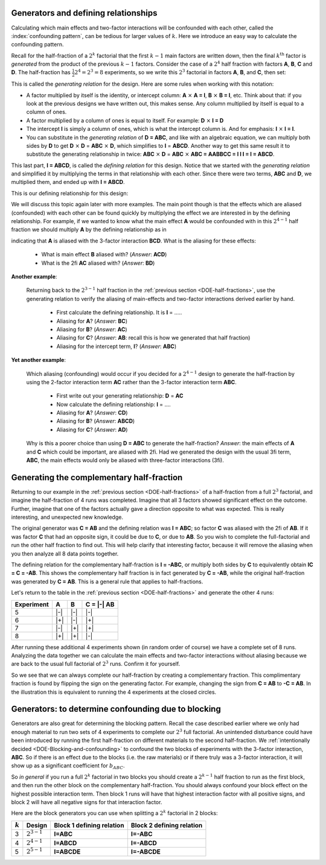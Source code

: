 .. _DOE-generators:

Generators and defining relationships
~~~~~~~~~~~~~~~~~~~~~~~~~~~~~~~~~~~~~~~~~~~~~~

.. youtube:: https://www.youtube.com/watch?v=3Wp-0aOo-ns&list=PLHUnYbefLmeOPRuT1sukKmRyOVd4WSxJE&index=44

Calculating which main effects and two-factor interactions will be confounded with each other, called the :index:`confounding pattern`, can be tedious for larger values of :math:`k`. Here we introduce an easy way to calculate the confounding pattern.

Recall for the half-fraction of a :math:`2^k` factorial that the first  :math:`k-1` main factors are written down, then the final :math:`k^\text{th}` factor is *generated* from the product of the previous :math:`k-1` factors. Consider the case of a :math:`2^4` half fraction with factors **A**, **B**, **C** and **D**. The half-fraction has :math:`\frac{1}{2} 2^4 = 2^3 = 8` experiments, so we write this :math:`2^3` factorial in factors **A**, **B**, and **C**, then set:

.. centered:: **D = ABC**

This is called the *generating relation* for the design. Here are some rules when working with this notation:

*	A factor multiplied by itself is the identity, or intercept column: **A** :math:`\times` **A = I**, **B** :math:`\times` **B = I**, etc. Think about that: if you look at the previous designs we have written out, this makes sense. Any column multiplied by itself is equal to a column of ones.
* 	A factor multiplied by a column of ones is equal to itself. For example: **D** :math:`\times` **I = D**
*	The intercept **I** is simply a column of ones, which is what the intercept column is. And for emphasis: **I** :math:`\times` **I = I**.
*	You can substitute in the *generating relation* of **D = ABC**, and like with an algebraic equation, we can multiply both sides by **D** to get **D** :math:`\times` **D** = **ABC** :math:`\times` **D**, which simplifies to **I** = **ABCD**. Another way to get this same result it to substitute the generating relationship in twice: **ABC** :math:`\times` **D** =  **ABC** :math:`\times` **ABC = AABBCC = I I I = I = ABCD**.

.. index::
	pair: generating relationship; experiments
	pair: defining relationship; experiments

This last part, **I = ABCD**, is called the *defining relation* for this design. Notice that we started with the *generating relation* and simplified it by multiplying the terms in that relationship with each other. Since there were two terms, **ABC** and **D**, we multiplied them, and ended up with **I = ABCD**.

This is our defining relationship for this design:

.. centered:: **I = ABCD**

We will discuss this topic again later with more examples. The main point though is that the effects which are aliased (confounded) with each other can be found quickly by multiplying the effect we are interested in by the defining relationship. For example, if we wanted to know what the main effect **A** would be confounded with in this :math:`2^{4-1}` half fraction we should multiply **A** by the defining relationship as in

.. centered:: **A** = **A** :math:`\times` **I = A** :math:`\times` **ABCD = BCD**

indicating that **A** is aliased with the 3-factor interaction **BCD**.  What is the aliasing for these effects:

	-	What is main effect **B** aliased with? (*Answer*: **ACD**)

	-	What is the 2fi **AC** aliased with? (*Answer*: **BD**)

**Another example**:

	Returning back to the :math:`2^{3-1}` half fraction in the :ref:`previous section <DOE-half-fractions>`, use the generating relation to verify the aliasing of main-effects and two-factor interactions derived earlier by hand.

		-	First calculate the defining relationship. It is **I** = .....

		-	Aliasing for **A**? (*Answer*: **BC**)

		-	Aliasing for **B**? (*Answer*: **AC**)

		-	Aliasing for **C**? (*Answer*: **AB**: recall this is how we generated that half fraction)

		-	Aliasing for the intercept term, **I**? (*Answer*: **ABC**)

**Yet another example**:

	Which aliasing (confounding) would occur if you decided for a :math:`2^{4-1}` design to generate the half-fraction by using the 2-factor interaction term **AC** rather than the 3-factor interaction term **ABC**.

		-	First write out your generating relationship: **D** = **AC**
		-	Now calculate the defining relationship: **I** = ....
		-	Aliasing for **A**? (*Answer*: **CD**)
		-	Aliasing for **B**? (*Answer*: **ABCD**)
		-	Aliasing for **C**? (*Answer*: **AD**)

	Why is this a poorer choice than using **D = ABC** to generate the half-fraction? *Answer*: the main effects of **A** and **C**  which could be important, are aliased with 2fi. Had we generated the design with the usual 3fi term, **ABC**, the main effects would only be aliased with three-factor interactions (3fi).

	.. youtube:: https://www.youtube.com/watch?v=LaWQyZxl2do&list=PLHUnYbefLmeOPRuT1sukKmRyOVd4WSxJE&index=45

.. index::
	pair: complementary half-fraction; experiments

Generating the complementary half-fraction
~~~~~~~~~~~~~~~~~~~~~~~~~~~~~~~~~~~~~~~~~~~~~

Returning to our example in the :ref:`previous section <DOE-half-fractions>` of a half-fraction from a full :math:`2^3` factorial, and imagine the half-fraction of 4 runs was completed. Imagine that all 3 factors showed significant effect on the outcome. Further, imagine that one of the factors actually gave a direction opposite to what was expected. This is really interesting, and unexpected new knowledge.

The original generator was **C = AB** and the defining relation was **I = ABC**; so factor **C** was aliased with the 2fi of **AB**. If it was factor **C** that had an opposite sign, it could be due to **C**, or due to **AB**. So you wish to complete the full-factorial and run the other half fraction to find out. This will help clarify that interesting factor, because it will remove the aliasing when you then analyze all 8 data points together.


The defining relation for the complementary half-fraction is **I = -ABC**, or multiply both sides by **C** to equivalently obtain **IC = C = -AB**. This shows the complementary half fraction is in fact generated by **C = -AB**, while the original half-fraction was generated by **C = AB**. This is a general rule that applies to half-fractions.

Let's return to the table in the :ref:`previous section <DOE-half-fractions>` and generate the other 4 runs:

.. tabularcolumns:: |c||c|c|c|

+-----------+------------+-----------+------------+
| Experiment| A          | B         |  C = |-| AB|
+===========+============+===========+============+
| 5         | |-|        | |-|       |  |-|       |
+-----------+------------+-----------+------------+
| 6         | |+|        | |-|       |  |+|       |
+-----------+------------+-----------+------------+
| 7         | |-|        | |+|       |  |+|       |
+-----------+------------+-----------+------------+
| 8         | |+|        | |+|       |  |-|       |
+-----------+------------+-----------+------------+

After running these additional 4 experiments shown (in random order of course) we have a complete set of 8 runs. Analyzing the data together we can calculate the main effects and two-factor interactions without aliasing because we are back to the usual full factorial of :math:`2^3` runs. Confirm it for yourself.

.. image:: ../../figures/doe/complementary-half-fraction-in-3-factors.png
	:align: right
	:scale: 30
	:alt:	complementary-half-fraction-in-3-factors.svg
	:width: 900px

So we see that we can always complete our half-fraction by creating a complementary fraction. This complimentary fraction is found by flipping the sign on the generating factor. For example, changing the sign from **C = AB** to **-C = AB**. In the illustration this is equivalent to running the 4 experiments at the closed circles.

.. _DOE-Generators-for-blocking:

Generators: to determine confounding due to blocking
~~~~~~~~~~~~~~~~~~~~~~~~~~~~~~~~~~~~~~~~~~~~~~~~~~~~~~~~

Generators are also great for determining the blocking pattern. Recall the case described earlier where we only had enough material to run two sets of 4 experiments to complete our :math:`2^3` full factorial. An unintended disturbance could have been introduced by running the first half-fraction on different materials to the second half-fraction. We :ref:`intentionally decided <DOE-Blocking-and-confounding>` to confound the two blocks of experiments with the 3-factor interaction, **ABC**. So if there is an effect due to the blocks (i.e. the raw materials) or if there truly was a 3-factor interaction, it will show up as a significant coefficient for :math:`b_{ABC}`.

So *in general* if you run a full :math:`2^k` factorial in two blocks you should create a :math:`2^{k-1}` half fraction to run as the first block, and then run the other block on the complementary half-fraction. You should always confound your block effect on the highest possible interaction term. Then block 1 runs will have that highest interaction factor with all positive signs, and block 2 will have all negative signs for that interaction factor.

Here are the block generators you can use when splitting a :math:`2^k` factorial in 2 blocks:

.. tabularcolumns:: |c||c|c|c|

+-----------+-----------------+-------------------------------+-------------------------------+
| :math:`k` | Design          | Block 1 defining relation     | Block 2 defining relation     |
+===========+=================+===============================+===============================+
| 3         | :math:`2^{3-1}` | **I=ABC**                     | **I=-ABC**                    |
+-----------+-----------------+-------------------------------+-------------------------------+
| 4         | :math:`2^{4-1}` | **I=ABCD**                    | **I=-ABCD**                   |
+-----------+-----------------+-------------------------------+-------------------------------+
| 5         | :math:`2^{5-1}` | **I=ABCDE**                   | **I=-ABCDE**                  |
+-----------+-----------------+-------------------------------+-------------------------------+

.. My notes on this section are not clear:  how to clearly illustrate that A will be aliased with DE?  And how is it obvious that this aliasing with DE (the block effect contrast) is problematic?  Perhaps use an example where the blocks are biased and factor A was never really significant.

	What if the block effect has more than two levels?  For example, for a :math:`2^3` factorial, there is only enough material for 2 experiments. So :math:`g=4` groups of experiments will be run. How do we assign these groups to minimize confounding?  Find the smallest full factorial that can accommodate these :math:`g` groups, in this case a :math:`2^2` factorial. Write out this factorial and assign the groups accordingly:

	.. tabularcolumns:: |c||c|c|c|

	+-------------------+-------------+-------------+
	| Lot of material   | D           | E           |
	+===================+=============+=============+
	|  1                | |-|         | |-|         |
	+-------------------+-------------+-------------+
	|  2                | |+|         | |-|         |
	+-------------------+-------------+-------------+
	|  3                | |-|         | |+|         |
	+-------------------+-------------+-------------+
	|  4                | |+|         | |+|         |
	+-------------------+-------------+-------------+

	It is as if we are introducing two new variables into our :math:`2^3` factorial: in addition to the factors **A**, **B** and **C**, we also have factors **D** and **E** corresponding to the different groups of materials. For example, when we use lot 3, then :math:`D = -1` and :math:`E = +1`.

	How do we assign **D** and **E** so that the confounding is minimized?  We might be tempted to use **D = ABC** and then assign **E** to **BC**, an interaction that we are not concerned
	about. The generators are then **I = ABCD** and **I = BCE** respectively. The *defining relationship* is found from all possible products of all generators. In this case there are just two generators, so the defining relationship, which is the product of all generators is: **I = ABCD = BCE = ADE**.

	Now let's calculate the aliasing structure:

		-	A: aliased with A + BCD + ABCE + DE
		-	Fix this: **B x ADE = ABDE**
		-	Fix this: **C x ADE = ACDE**
		-	Fix this: **AB x ADE = BDE**
		-	Fix this: **AC x ADE = CDE**
		-	Fix this: **BC x ADE = ABCDE**
		-	Fix this: **ABC x ADE = BCDE**

	This indicates the main effect of **A** is aliased with the two-factor interaction **DE**. Why is this problematic?

	The other effects are confounded with three-factor interactions

	A better choice of generators is **D = AB** and **E = AC** (or use the other two-factor interaction). Now calculate:

		-	The defining relationship =

			.. I = ABD = ACE = ABD x ACE = BCDE

		-	Aliasing for:

			* **A**
			* **B**
			* **C**
			* **AB**
			* **AC**
			* **BC**
			* **ABC**

	Rather than determine the best aliasing structure by trial-and-error, refer to a table, such as Table 5A.1 (page 221) in the second edition of Box, Hunter and Hunter to read which generators should be assigned to which blocks to minimize confounding. For this example, you would use the row in the table with :math:`k=3`, block size = 2 (two experiments per block). Another example is given in this same reference, page 219, that describes how a 64 run experiments is broken down into 8 blocks of 8 runs.

.. Don't try this example: it's still too early.
	For example, for a :math:`2^3` factorial, the block size is 3 experiments when there is only enough material for 3 experiments. So two experiments will be run with one lot of material, then 3 runs with another lot, and then the final 3 runs.

	Start by rounding down to the closest power of 2, which is :math:`p = 2^1 = 2` in this case. Create a full factorial with :math:`2^p` runs. Assign the blocks according to the different runs in this factorial:

	.. tabularcolumns:: |c||c|c|c|
	                          D              E
	+-------------------+-------------+-------------+
	| Batch of material | :math:`B_1` | :math:`B_2` |
	+===================+=============+=============+
	|  1                | |-|         | |-|         |
	+-------------------+-------------+-------------+
	|  2                | |+|         | |-|         |
	+-------------------+-------------+-------------+
	|  3                | |-|         | |+|         |
	+-------------------+-------------+-------------+
	|  4 (ignored)      | |+|         | |+|         |
	+-------------------+-------------+-------------+

	B_1: I=ABCD;
	B_2: I=BCE

	overall generator: ABCD.BCE = ADE
	A: DE
	B: ABDE
	C: ACDE

